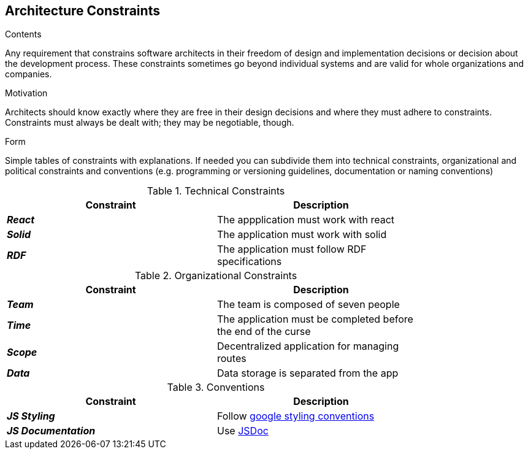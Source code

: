 [[section-architecture-constraints]]
== Architecture Constraints


[role="arc42help"]
****
.Contents
Any requirement that constrains software architects in their freedom of design and implementation decisions or decision about the development process. These constraints sometimes go beyond individual systems and are valid for whole organizations and companies.

.Motivation
Architects should know exactly where they are free in their design decisions and where they must adhere to constraints.
Constraints must always be dealt with; they may be negotiable, though.

.Form
Simple tables of constraints with explanations.
If needed you can subdivide them into
technical constraints, organizational and political constraints and
conventions (e.g. programming or versioning guidelines, documentation or naming conventions)
****

.Technical Constraints
[width="80%",options="header"]
|=========================================================
|*Constraint* |*Description* 

|*_React_* | The appplication must work with react
|*_Solid_*| The application must work with solid
|*_RDF_*| The application must follow RDF specifications
|=========================================================

.Organizational Constraints
[width="80%",options="header"]
|=========================================================
|*Constraint* |*Description* 

|*_Team_* | The team is composed of seven people
|*_Time_* | The application must be completed before the end of the curse
|*_Scope_* | Decentralized application for managing routes 
|*_Data_* |  Data storage is separated from the app

|=========================================================

.Conventions
[width="80%",options="header"]
|=========================================================
|*Constraint* |*Description* 

|*_JS Styling_* | Follow https://google.github.io/styleguide/jsguide.html[google styling conventions]
|*_JS Documentation_*| Use https://jsdoc.app/[JSDoc]
|=========================================================